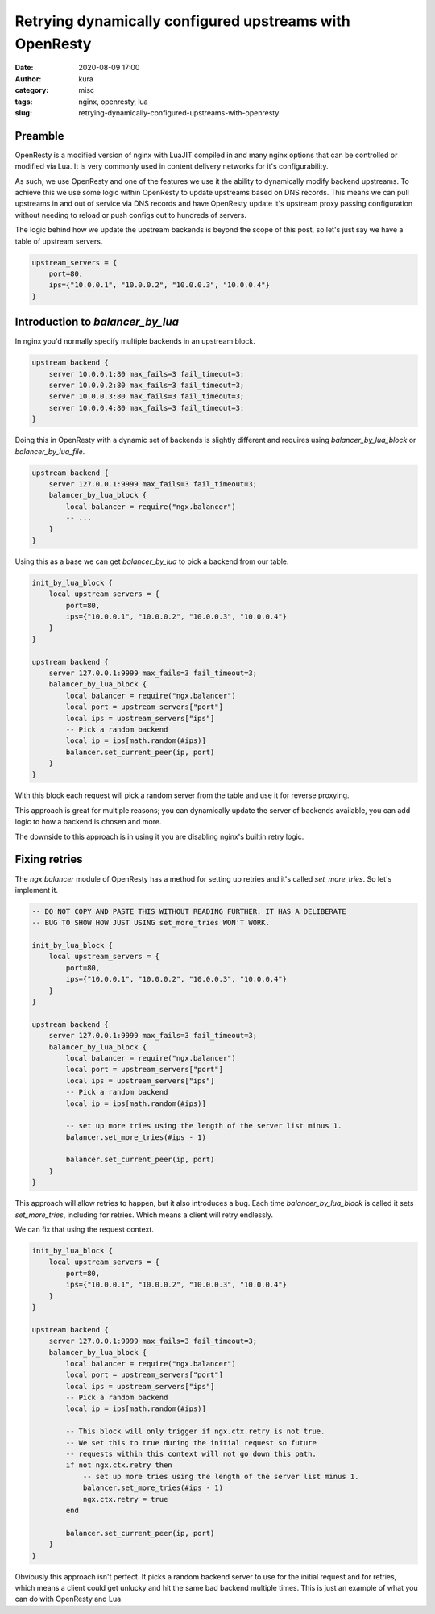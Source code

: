 Retrying dynamically configured upstreams with OpenResty
########################################################
:date: 2020-08-09 17:00
:author: kura
:category: misc
:tags: nginx, openresty, lua
:slug: retrying-dynamically-configured-upstreams-with-openresty

Preamble
========

OpenResty is a modified version of nginx with LuaJIT compiled in and many
nginx options that can be controlled or modified via Lua. It is very commonly
used in content delivery networks for it's configurability.

As such, we use OpenResty and one of the features we use it the ability to
dynamically modify backend upstreams. To achieve this we use some logic within
OpenResty to update upstreams based on DNS records. This means we can pull
upstreams in and out of service via DNS records and have OpenResty
update it's upstream proxy passing configuration without needing to reload
or push configs out to hundreds of servers.

The logic behind how we update the upstream backends is beyond the scope of
this post, so let's just say we have a table of upstream servers.

.. code:: lua

    upstream_servers = {
        port=80,
        ips={"10.0.0.1", "10.0.0.2", "10.0.0.3", "10.0.0.4"}
    }

Introduction to `balancer_by_lua`
=================================

In nginx you'd normally specify multiple backends in an upstream block.

.. code:: nginx

    upstream backend {
        server 10.0.0.1:80 max_fails=3 fail_timeout=3;
        server 10.0.0.2:80 max_fails=3 fail_timeout=3;
        server 10.0.0.3:80 max_fails=3 fail_timeout=3;
        server 10.0.0.4:80 max_fails=3 fail_timeout=3;
    }

Doing this in OpenResty with a dynamic set of backends is slightly different
and requires using `balancer_by_lua_block` or `balancer_by_lua_file`.

.. code:: lua

    upstream backend {
        server 127.0.0.1:9999 max_fails=3 fail_timeout=3;
        balancer_by_lua_block {
            local balancer = require("ngx.balancer")
            -- ...
        }
    }

Using this as a base we can get `balancer_by_lua` to pick a backend from our
table.

.. code:: lua

    init_by_lua_block {
        local upstream_servers = {
            port=80,
            ips={"10.0.0.1", "10.0.0.2", "10.0.0.3", "10.0.0.4"}
        }
    }

    upstream backend {
        server 127.0.0.1:9999 max_fails=3 fail_timeout=3;
        balancer_by_lua_block {
            local balancer = require("ngx.balancer")
            local port = upstream_servers["port"]
            local ips = upstream_servers["ips"]
            -- Pick a random backend
            local ip = ips[math.random(#ips)]
            balancer.set_current_peer(ip, port)
        }
    }

With this block each request will pick a random server from the table and use
it for reverse proxying.

This approach is great for multiple reasons; you can dynamically update the
server of backends available, you can add logic to how a backend is chosen
and more.

The downside to this approach is in using it you are disabling nginx's builtin
retry logic.

Fixing retries
==============

The `ngx.balancer` module of OpenResty has a method for setting up retries and
it's called `set_more_tries`. So let's implement it.

.. code:: lua

    -- DO NOT COPY AND PASTE THIS WITHOUT READING FURTHER. IT HAS A DELIBERATE
    -- BUG TO SHOW HOW JUST USING set_more_tries WON'T WORK.

    init_by_lua_block {
        local upstream_servers = {
            port=80,
            ips={"10.0.0.1", "10.0.0.2", "10.0.0.3", "10.0.0.4"}
        }
    }

    upstream backend {
        server 127.0.0.1:9999 max_fails=3 fail_timeout=3;
        balancer_by_lua_block {
            local balancer = require("ngx.balancer")
            local port = upstream_servers["port"]
            local ips = upstream_servers["ips"]
            -- Pick a random backend
            local ip = ips[math.random(#ips)]
            
            -- set up more tries using the length of the server list minus 1.
            balancer.set_more_tries(#ips - 1)
            
            balancer.set_current_peer(ip, port)
        }
    }

This approach will allow retries to happen, but it also introduces a bug.
Each time `balancer_by_lua_block` is called it sets `set_more_tries`,
including for retries. Which means a client will retry endlessly.

We can fix that using the request context.

.. code:: lua

    init_by_lua_block {
        local upstream_servers = {
            port=80,
            ips={"10.0.0.1", "10.0.0.2", "10.0.0.3", "10.0.0.4"}
        }
    }

    upstream backend {
        server 127.0.0.1:9999 max_fails=3 fail_timeout=3;
        balancer_by_lua_block {
            local balancer = require("ngx.balancer")
            local port = upstream_servers["port"]
            local ips = upstream_servers["ips"]
            -- Pick a random backend
            local ip = ips[math.random(#ips)]
            
            -- This block will only trigger if ngx.ctx.retry is not true.
            -- We set this to true during the initial request so future
            -- requests within this context will not go down this path.
            if not ngx.ctx.retry then
                -- set up more tries using the length of the server list minus 1.
                balancer.set_more_tries(#ips - 1)
                ngx.ctx.retry = true
            end
            
            balancer.set_current_peer(ip, port)
        }
    }

Obviously this approach isn't perfect. It picks a random backend server to use
for the initial request and for retries, which means a client could get
unlucky and hit the same bad backend multiple times. This is just an example
of what you can do with OpenResty and Lua.
